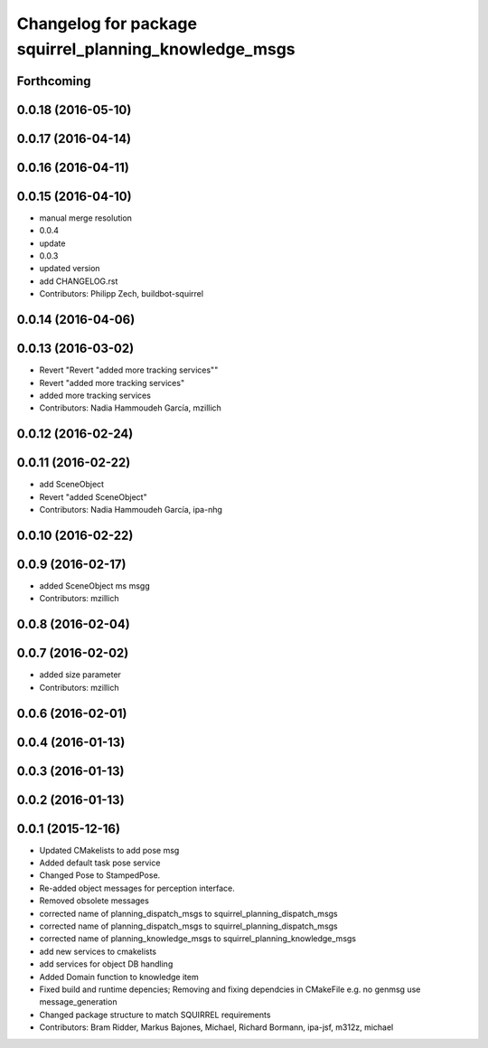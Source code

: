 ^^^^^^^^^^^^^^^^^^^^^^^^^^^^^^^^^^^^^^^^^^^^^^^^^^^^^^
Changelog for package squirrel_planning_knowledge_msgs
^^^^^^^^^^^^^^^^^^^^^^^^^^^^^^^^^^^^^^^^^^^^^^^^^^^^^^

Forthcoming
-----------

0.0.18 (2016-05-10)
-------------------

0.0.17 (2016-04-14)
-------------------

0.0.16 (2016-04-11)
-------------------

0.0.15 (2016-04-10)
-------------------
* manual merge resolution
* 0.0.4
* update
* 0.0.3
* updated version
* add CHANGELOG.rst
* Contributors: Philipp Zech, buildbot-squirrel

0.0.14 (2016-04-06)
-------------------

0.0.13 (2016-03-02)
-------------------
* Revert "Revert "added more tracking services""
* Revert "added more tracking services"
* added more tracking services
* Contributors: Nadia Hammoudeh García, mzillich

0.0.12 (2016-02-24)
-------------------

0.0.11 (2016-02-22)
-------------------
* add SceneObject
* Revert "added SceneObject"
* Contributors: Nadia Hammoudeh García, ipa-nhg

0.0.10 (2016-02-22)
-------------------

0.0.9 (2016-02-17)
------------------
* added SceneObject ms msgg
* Contributors: mzillich

0.0.8 (2016-02-04)
------------------

0.0.7 (2016-02-02)
------------------
* added size parameter
* Contributors: mzillich

0.0.6 (2016-02-01)
------------------

0.0.4 (2016-01-13)
------------------

0.0.3 (2016-01-13)
------------------

0.0.2 (2016-01-13)
------------------

0.0.1 (2015-12-16)
------------------
* Updated CMakelists to add pose msg
* Added default task pose service
* Changed Pose to StampedPose.
* Re-added object messages for perception interface.
* Removed obsolete messages
* corrected name of planning_dispatch_msgs to squirrel_planning_dispatch_msgs
* corrected name of planning_dispatch_msgs to squirrel_planning_dispatch_msgs
* corrected name of planning_knowledge_msgs to squirrel_planning_knowledge_msgs
* add new services to cmakelists
* add services for object DB handling
* Added Domain function to knowledge item
* Fixed build and runtime depencies; Removing and fixing dependcies in CMakeFile e.g. no genmsg use message_generation
* Changed package structure to match SQUIRREL requirements
* Contributors: Bram Ridder, Markus Bajones, Michael, Richard Bormann, ipa-jsf, m312z, michael
